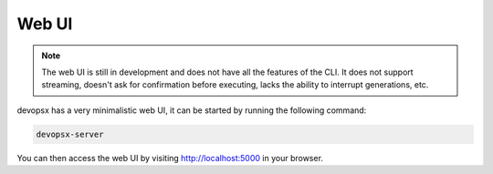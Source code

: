 Web UI
======

.. note::
   The web UI is still in development and does not have all the features of the CLI.
   It does not support streaming, doesn't ask for confirmation before executing, lacks the ability to interrupt generations, etc.

devopsx has a very minimalistic web UI, it can be started by running the following command:

.. code-block:: bash

    devopsx-server

You can then access the web UI by visiting http://localhost:5000 in your browser.


.. click:: devopsx.server.cli:main
   :prog: devopsx-server
   :nested: full